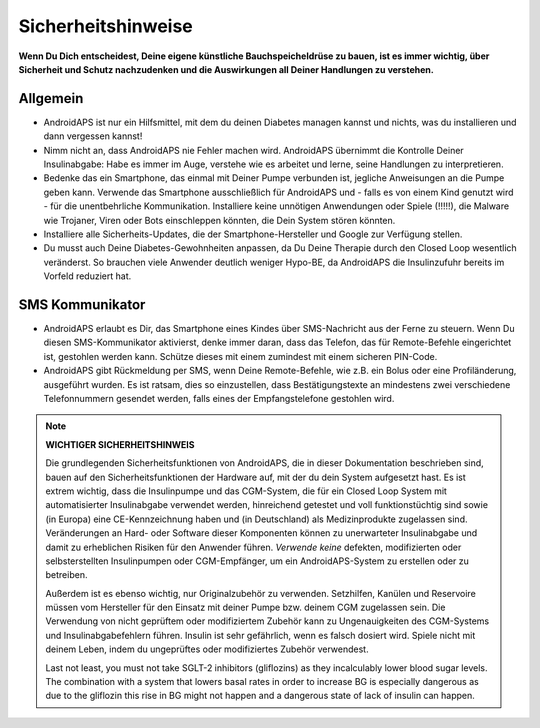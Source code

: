 Sicherheitshinweise
===========

**Wenn Du Dich entscheidest, Deine eigene künstliche Bauchspeicheldrüse zu bauen, ist es immer wichtig, über Sicherheit und Schutz nachzudenken und die Auswirkungen all Deiner Handlungen zu verstehen.**

Allgemein
------------

* AndroidAPS ist nur ein Hilfsmittel, mit dem du deinen Diabetes managen kannst und nichts, was du installieren und dann vergessen kannst!
* Nimm nicht an, dass AndroidAPS nie Fehler machen wird. AndroidAPS übernimmt die Kontrolle Deiner Insulinabgabe: Habe es immer im Auge, verstehe wie es arbeitet und lerne, seine Handlungen zu interpretieren.
* Bedenke das ein Smartphone, das einmal mit Deiner Pumpe verbunden ist, jegliche Anweisungen an die Pumpe geben kann. Verwende das Smartphone ausschließlich für AndroidAPS und - falls es von einem Kind genutzt wird - für die unentbehrliche Kommunikation. Installiere keine unnötigen Anwendungen oder Spiele (!!!!!), die Malware wie Trojaner, Viren oder Bots einschleppen könnten, die Dein System stören könnten.
* Installiere alle Sicherheits-Updates, die der Smartphone-Hersteller und Google zur Verfügung stellen.
* Du musst auch Deine Diabetes-Gewohnheiten anpassen, da Du Deine Therapie durch den Closed Loop wesentlich veränderst. So brauchen  viele Anwender deutlich weniger Hypo-BE, da AndroidAPS die Insulinzufuhr bereits im Vorfeld reduziert hat.  
   
SMS Kommunikator
-----------------

* AndroidAPS erlaubt es Dir, das Smartphone eines Kindes über SMS-Nachricht aus der Ferne zu steuern. Wenn Du diesen SMS-Kommunikator aktivierst, denke immer daran, dass das Telefon, das für Remote-Befehle eingerichtet ist, gestohlen werden kann. Schütze dieses mit einem zumindest mit einem sicheren PIN-Code.
* AndroidAPS gibt Rückmeldung per SMS, wenn Deine Remote-Befehle, wie z.B. ein Bolus oder eine Profiländerung, ausgeführt wurden. Es ist ratsam, dies so einzustellen, dass Bestätigungstexte an mindestens zwei verschiedene Telefonnummern gesendet werden, falls eines der Empfangstelefone gestohlen wird.

.. note:: 
   **WICHTIGER SICHERHEITSHINWEIS**

   Die grundlegenden Sicherheitsfunktionen von AndroidAPS, die in dieser Dokumentation beschrieben sind, bauen auf den Sicherheitsfunktionen der Hardware auf, mit der du dein System aufgesetzt hast. Es ist extrem wichtig, dass die Insulinpumpe und das CGM-System, die für ein Closed Loop System mit automatisierter Insulinabgabe verwendet werden, hinreichend getestet und voll funktionstüchtig sind sowie (in Europa) eine CE-Kennzeichnung haben und (in Deutschland) als Medizinprodukte zugelassen sind. Veränderungen an Hard- oder Software dieser Komponenten können zu unerwarteter Insulinabgabe und damit zu erheblichen Risiken für den Anwender führen. *Verwende keine* defekten, modifizierten oder selbsterstellten Insulinpumpen oder CGM-Empfänger, um ein AndroidAPS-System zu erstellen oder zu betreiben.

   Außerdem ist es ebenso wichtig, nur Originalzubehör zu verwenden. Setzhilfen, Kanülen und Reservoire müssen vom Hersteller für den Einsatz mit deiner Pumpe bzw. deinem CGM zugelassen sein. Die Verwendung von nicht geprüftem oder modifiziertem Zubehör kann zu Ungenauigkeiten des CGM-Systems und Insulinabgabefehlern führen. Insulin ist sehr gefährlich, wenn es falsch dosiert wird. Spiele nicht mit deinem Leben, indem du ungeprüftes oder modifiziertes Zubehör verwendest.

   Last not least, you must not take SGLT-2 inhibitors (gliflozins) as they incalculably lower blood sugar levels.  The combination with a system that lowers basal rates in order to increase BG is especially dangerous as due to the gliflozin this rise in BG might not happen and a dangerous state of lack of insulin can happen.
